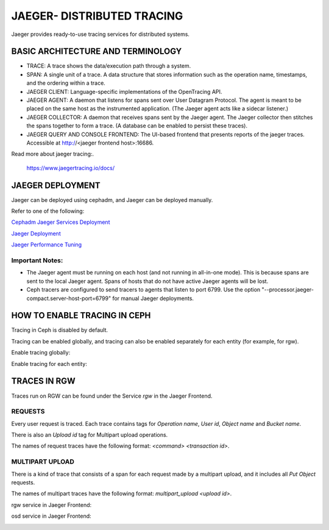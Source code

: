 JAEGER- DISTRIBUTED TRACING
===========================

Jaeger provides ready-to-use tracing services for distributed systems. 

BASIC ARCHITECTURE AND TERMINOLOGY
----------------------------------

* TRACE: A trace shows the data/execution path through a system.
* SPAN: A single unit of a trace. A data structure that stores information such
  as the operation name, timestamps, and the ordering within a trace.
* JAEGER CLIENT: Language-specific implementations of the OpenTracing API.
* JAEGER AGENT: A daemon that listens for spans sent over User Datagram
  Protocol. The agent is meant to be placed on the same host as the
  instrumented application. (The Jaeger agent acts like a sidecar listener.)
* JAEGER COLLECTOR: A daemon that receives spans sent by the Jaeger agent. The
  Jaeger collector then stitches the spans together to form a trace. (A database
  can be enabled to persist these traces).
* JAEGER QUERY AND CONSOLE FRONTEND: The UI-based frontend that presents
  reports of the jaeger traces. Accessible at  http://<jaeger frontend host>:16686.

Read more about jaeger tracing:.

  https://www.jaegertracing.io/docs/

JAEGER DEPLOYMENT
-----------------

Jaeger can be deployed using cephadm, and Jaeger can be deployed manually.

Refer to one of the following:

`Cephadm Jaeger Services Deployment <../cephadm/services/tracing/>`_

`Jaeger Deployment <https://www.jaegertracing.io/docs/1.25/deployment/>`_

`Jaeger Performance Tuning <https://www.jaegertracing.io/docs/1.25/performance-tuning/>`_


Important Notes:
^^^^^^^^^^^^^^^^

- The Jaeger agent must be running on each host (and not running in all-in-one
  mode). This is because spans are sent to the local Jaeger agent. Spans of
  hosts that do not have active Jaeger agents will be lost.

- Ceph tracers are configured to send tracers to agents that listen to port
  6799. Use the option "--processor.jaeger-compact.server-host-port=6799" for
  manual Jaeger deployments. 


HOW TO ENABLE TRACING IN CEPH
-----------------------------

Tracing in Ceph is disabled by default.

Tracing can be enabled globally, and tracing can also be enabled separately for
each entity (for example, for rgw).

Enable tracing globally:

.. prompt:: bash $

   ceph config set global jaeger_tracing_enable true


Enable tracing for each entity:

.. prompt:: bash $

   ceph config set <entity> jaeger_tracing_enable true


TRACES IN RGW
-------------

Traces run on RGW can be found under the Service `rgw` in the Jaeger Frontend.

REQUESTS
^^^^^^^^
Every user request is traced. Each trace contains tags for `Operation name`,
`User id`, `Object name` and `Bucket name`.

There is also an `Upload id` tag for Multipart upload operations.

The names of request traces have the following format: `<command> <transaction
id>`.

MULTIPART UPLOAD
^^^^^^^^^^^^^^^^
There is a kind of trace that consists of a span for each request made by a
multipart upload, and it includes all `Put Object` requests.

The names of multipart traces have the following format: `multipart_upload
<upload id>`.


rgw service in Jaeger Frontend:

.. image:: ./rgw_jaeger.png
  :width: 400


osd service in Jaeger Frontend:

.. image:: ./osd_jaeger.png
  :width: 400
